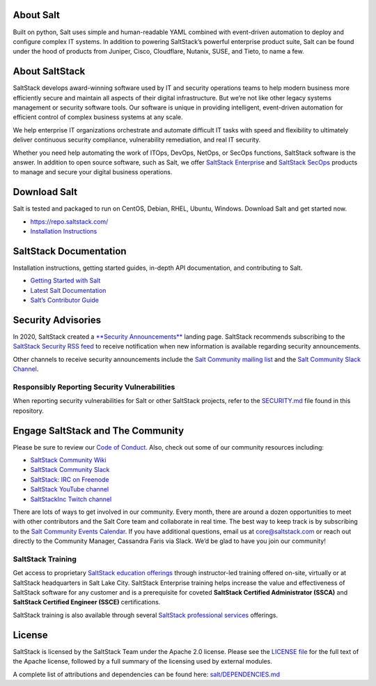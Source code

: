 About Salt
==========

Built on python, Salt uses simple and human-readable YAML combined with
event-driven automation to deploy and configure complex IT systems. In addition
to powering SaltStack’s powerful enterprise product suite, Salt can be found
under the hood of products from Juniper, Cisco, Cloudflare, Nutanix, SUSE, and
Tieto, to name a few.

About SaltStack
===============

SaltStack develops award-winning software used by IT and security operations
teams to help modern business more efficiently secure and maintain all aspects
of their digital infrastructure. But we’re not like other legacy systems
management or security software tools. Our software is unique in providing
intelligent, event-driven automation for efficient control of complex business
systems at any scale.

We help enterprise IT organizations orchestrate and automate difficult IT tasks
with speed and flexibility to ultimately deliver continuous security compliance,
vulnerability remediation, and real IT security.

Whether you need help automating the work of ITOps, DevOps, NetOps, or SecOps
functions, SaltStack software is the answer. In addition to open source
software, such as Salt, we offer
`SaltStack Enterprise <https://www.saltstack.com/products/saltstack-enterprise/>`_
and
`SaltStack SecOps <https://www.saltstack.com/products/secops/>`_ products to
manage and secure your digital business operations.

Download Salt
=============

Salt is tested and packaged to run on CentOS, Debian, RHEL, Ubuntu,
Windows. Download Salt and get started now.

* `<https://repo.saltstack.com/>`_
* `Installation Instructions <https://docs.saltstack.com/en/latest/topics/installation/index.html>`_

SaltStack Documentation
=======================

Installation instructions, getting started guides, in-depth API
documentation, and contributing to Salt.

* `Getting Started with Salt <https://docs.saltstack.com/en/getstarted/>`_
* `Latest Salt Documentation <https://docs.saltstack.com/en/latest/>`_
* `Salt’s Contributor Guide <https://docs.saltstack.com/en/latest/topics/development/contributing.html>`_

Security Advisories
===================

In 2020, SaltStack created a
`**Security Announcements** <https://www.saltstack.com/security-announcements/>`_
landing page. SaltStack recommends subscribing to the
`SaltStack Security RSS feed <http://www.saltstack.com/feed/?post_type=security>`_
to receive notification when new information is available regarding security
announcements.

Other channels to receive security announcements include the
`Salt Community mailing list <https://groups.google.com/forum/#!forum/salt-users>`_
and the
`Salt Community Slack Channel <https://saltstackcommunity.herokuapp.com/>`_.

Responsibly Reporting Security Vulnerabilities
++++++++++++++++++++++++++++++++++++++++++++++

When reporting security vulnerabilities for Salt or other SaltStack projects,
refer to the
`SECURITY.md <https://github.com/saltstack/salt/blob/master/SECURITY.md>`_ file
found in this repository.

Engage SaltStack and The Community
==================================

Please be sure to review our
`Code of Conduct <https://github.com/saltstack/salt/blob/master/CODE_OF_CONDUCT.md>`_.
Also, check out some of our community resources including:

* `SaltStack Community Wiki <https://github.com/saltstack/community/wiki>`_
* `SaltStack Community Slack <https://saltstackcommunity.herokuapp.com/>`_
* `SaltStack: IRC on Freenode <https://webchat.freenode.net/#salt>`_
* `SaltStack YouTube channel <https://www.youtube.com/user/SaltStack>`_
* `SaltStackInc Twitch channel <https://www.twitch.tv/saltstackinc>`_

There are lots of ways to get involved in our community. Every month, there are
around a dozen opportunities to meet with other contributors and the Salt Core
team and collaborate in real time. The best way to keep track is by subscribing
to the 
`Salt Community Events Calendar <https://calendar.google.com/calendar/embed?src=saltstack.com_md73c3ufcs2eqbsmmnike4em80%40group.calendar.google.com&ctz=America%2FNew_York>`_.
If you have additional questions, email us at core@saltstack.com or reach out
directly to the Community Manager, Cassandra Faris via Slack. We’d be glad to
have you join our community!

SaltStack Training
++++++++++++++++++

Get access to proprietary
`SaltStack education offerings <https://www.saltstack.com/products/saltstack-training/>`_
through instructor-led training offered on-site, virtually or at SaltStack
headquarters in Salt Lake City. SaltStack Enterprise training helps increase the
value and effectiveness of SaltStack software for any customer and is a
prerequisite for coveted **SaltStack Certified Administrator (SSCA)** and 
**SaltStack Certified Engineer (SSCE)** certifications.

SaltStack training is also available through several
`SaltStack professional services <https://www.saltstack.com/products/saltstack-services/>`_
offerings.

License
=======

SaltStack is licensed by the SaltStack Team under the Apache 2.0 license. Please
see the
`LICENSE file <https://github.com/saltstack/salt/blob/master/LICENSE>`_ for the
full text of the Apache license, followed by a full summary of the licensing
used by external modules.

A complete list of attributions and dependencies can be found here:
`salt/DEPENDENCIES.md <https://github.com/saltstack/salt/blob/master/DEPENDENCIES.md>`_
